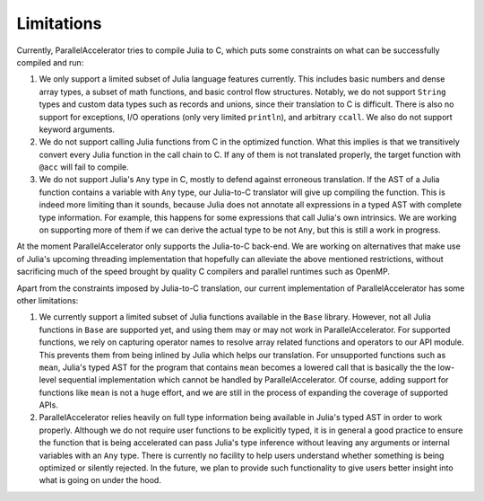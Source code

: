 .. _limitations:

*********
Limitations 
*********

Currently, ParallelAccelerator tries to compile Julia to C, which puts some constraints on what
can be successfully compiled and run:

1. We only support a limited subset of Julia language features currently.
   This includes basic numbers and dense array types, a subset of math 
   functions, and basic control flow structures. Notably, we do not support 
   ``String`` types and custom data types such as records and unions, since their 
   translation to C is difficult. There is also no support for exceptions, 
   I/O operations (only very limited ``println``), and arbitrary ``ccall``.
   We also do not support keyword arguments.

2. We do not support calling Julia functions from C in the optimized
   function. What this implies is that we transitively convert 
   every Julia function in the call chain to C. If any of them is not 
   translated properly, the target function with ``@acc`` will fail to compile. 

3. We do not support Julia's ``Any`` type in C, mostly to
   defend against erroneous translation. If the AST of a Julia function
   contains a variable with ``Any`` type, our Julia-to-C translator will give up
   compiling the function. This is indeed more limiting than it sounds, because
   Julia does not annotate all expressions in a typed AST with complete type 
   information. For example, this happens for some expressions that call Julia's 
   own intrinsics. We are working on supporting more of them if we can derive 
   the actual type to be not ``Any``, but this is still a work in progress.
                                                
At the moment ParallelAccelerator only supports the Julia-to-C back-end. We
are working on alternatives that make use of Julia's upcoming threading implementation 
that hopefully can alleviate the above mentioned
restrictions, without sacrificing much of the speed brought by quality C
compilers and parallel runtimes such as OpenMP.
                                                
Apart from the constraints imposed by Julia-to-C translation, our current 
implementation of ParallelAccelerator has some other limitations:
                 
1. We currently support a limited subset of Julia functions available in the ``Base`` library.
   However, not all Julia functions in ``Base``
   are supported yet, and using them may or may not work in ParallelAccelerator.
   For supported functions, we rely on capturing operator names to resolve array related functions and operators
   to our API module. This prevents them from being inlined by Julia
   which helps our translation. For unsupported functions such as ``mean``,
   Julia's typed AST for the program
   that contains ``mean`` becomes a lowered call that is basically the
   the low-level sequential implementation which cannot be
   handled by ParallelAccelerator. Of course, adding support
   for functions like ``mean`` is not a huge effort, and we are still in 
   the process of expanding the coverage of supported APIs.

2. ParallelAccelerator relies heavily on full type information being available
   in Julia's typed AST in order to work properly. Although we do not require
   user functions to be explicitly typed, it is in general a good practice to
   ensure the function that is being accelerated can pass Julia's type inference
   without leaving any arguments or internal variables with an ``Any`` type. 
   There is currently no facility to help users understand whether something
   is being optimized or silently rejected. In the future, we plan to provide 
   such functionality to give users better insight into what is going on under the hood.

